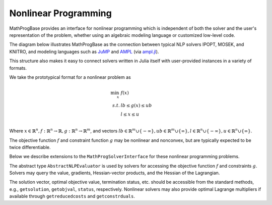 ---------------------
Nonlinear Programming
---------------------

MathProgBase provides an interface for nonlinear programming which is independent of both the solver and the user's representation of the problem, whether using an algebraic modeling language or customized low-level code.

The diagram below illustrates MathProgBase as the connection between typical NLP solvers IPOPT, MOSEK, and KNITRO, and modeling languages such as `JuMP <https://github.com/JuliaOpt/JuMP.jl>`_ and `AMPL <http://ampl.com/>`_ (via `ampl.jl <https://github.com/dpo/ampl.jl>`_).

.. graph:: foo
  
   node [shape="box"];

   subgraph clusterA {
   
    "IPOPT" -- "MOSEK" -- "KNITRO" -- "..." [style="invis", constraint="false"];
    label="Solvers";
    penwidth=0;

    }
    "IPOPT" -- "JuMP" [style="invis"];
   "IPOPT" -- "MathProgBase";
   "MOSEK" -- "MathProgBase";
   "KNITRO" -- "MathProgBase";
   "..." -- "MathProgBase";
   "MathProgBase" -- "JuMP";
   "MathProgBase" -- "AMPL";
   "MathProgBase" -- "User";
   "MathProgBase" -- x;

    subgraph clusterB {
    x [label="..."];
    "JuMP" -- "AMPL" -- "User" -- x [style="invis", constraint="false"];
    label="Modeling";
    penwidth=0;
    }
    rankdir=LR;
 
This structure also makes it easy to connect solvers written in Julia itself with user-provided instances in a variety of formats.

We take the prototypical format for a nonlinear problem as

.. math::
    \min_{x}\, &f(x)\\
    s.t.     &lb \leq g(x) \leq ub\\
             &l \leq x \leq u\\

Where :math:`x \in \mathbb{R}^n, f: \mathbb{R}^n \to \mathbb{R}, g: \mathbb{R}^n \to \mathbb{R}^m`, and vectors :math:`lb \in \mathbb{R}^m \cup \{-\infty\}, ub \in \mathbb{R}^m \cup \{\infty\},l \in \mathbb{R}^n \cup \{-\infty\}, u \in \mathbb{R}^n \cup \{\infty\}`.

The objective function :math:`f` and constraint function :math:`g` may be nonlinear and nonconvex, but are typically expected to be twice differentiable.

Below we describe extensions to the ``MathProgSolverInterface`` for these nonlinear programming problems.

.. function:: loadnonlinearproblem!(m::AbstractMathProgModel, numVar, numConstr, l, u, lb, ub, sense, d::AbstractNLPEvaluator)
    
    Loads the nonlinear programming problem into the model. The parameter `numVar` is the number of variables in the problem, ``numConstr`` is the number of constraints, ``l`` contains the variable lower bounds, ``u`` contains the variable upper bounds, ``lb`` contains the constraint lower bounds, and ``ub`` contains the constraint upper bounds. Sense contains the symbol ``:Max`` or ``:Min``, indicating the direction of optimization. The final parameter ``d`` is an instance of an ``AbstractNLPEvaluator``, described below, which may be queried for evaluating :math:`f` and :math:`g` and their corresponding derivatives.

The abstract type ``AbstractNLPEvaluator`` is used by solvers for accessing the objective function :math:`f` and constraints :math:`g`. Solvers may query the value, gradients, Hessian-vector products, and the Hessian of the Lagrangian.

.. function:: initialize(d::AbstractNLPEvaluator, requested_features::Vector{Symbol})

    Must be called before any other methods. The vector ``requested_features``
    lists features requested by the solver. These may include ``:Grad`` for gradients
    of :math:`f`, ``:Jac`` for explicit Jacobians of :math:`g`, ``:JacVec`` for
    Jacobian-vector products, ``:HessVec`` for Hessian-vector
    and Hessian-of-Lagrangian-vector products, ``:Hess`` for explicit Hessians and
    Hessian-of-Lagrangians, and ``:ExprGraph`` for expression graphs.

.. function:: features_available(d::AbstractNLPEvaluator)

    Returns the subset of features available for this problem instance, as a
    list of symbols in the same format as in ``initialize``.

.. function:: eval_f(d::AbstractNLPEvaluator, x)

    Evaluate :math:`f(x)`, returning a scalar value.

.. function:: eval_g(d::AbstractNLPEvaluator, g, x)

    Evaluate :math:`g(x)`, storing the result in the vector ``g`` which
    must be of the appropriate size.

.. function:: eval_grad_f(d::AbstractNLPEvaluator, g, x)

    Evaluate :math:`\nabla f(x)` as a dense vector, storing 
    the result in the vector ``g`` which must be of the appropriate size.

.. function:: jac_structure(d::AbstractNLPEvaluator)

    Returns the sparsity structure of the Jacobian matrix :math:`J_g(x) = \left[ \begin{array}{c} \nabla g_1(x) \\ \nabla g_2(x) \\ \vdots \\ \nabla g_m(x) \end{array}\right]` where :math:`g_i` is the :math:`i\text{th}` component of :math:`g`. The sparsity structure
    is assumed to be independent of the point :math:`x`. Returns a tuple ``(I,J)``
    where ``I`` contains the row indices and ``J`` contains the column indices of each
    structurally nonzero element. These indices are not required to be sorted and can contain
    duplicates, in which case the solver should combine the corresponding elements by
    adding them together.

.. function:: hesslag_structure(d::AbstractNLPEvaluator)

    Returns the sparsity structure of the Hessian-of-the-Lagrangian matrix 
    :math:`\nabla^2 f + \sum_{i=1}^m \nabla^2 g_i` as a tuple ``(I,J)``
    where ``I`` contains the row indices and ``J`` contains the column indices of each
    structurally nonzero element. These indices are not required to be sorted and can contain
    duplicates, in which case the solver should combine the corresponding elements by
    adding them together. Any mix of lower and upper-triangular indices is valid.
    Elements ``(i,j)`` and ``(j,i)``, if both present, should be treated as duplicates.

.. function:: eval_jac_g(d::AbstractNLPEvaluator, J, x)

    Evaluates the sparse Jacobian matrix :math:`J_g(x) = \left[ \begin{array}{c} \nabla g_1(x) \\ \nabla g_2(x) \\ \vdots \\ \nabla g_m(x) \end{array}\right]`.
    The result is stored in the vector ``J`` in the same order as the indices returned
    by ``jac_structure``.

.. function:: eval_jac_prod(d::AbstractNLPEvaluator, y, x, w)

    Computes the Jacobian-vector product :math:`J_g(x)w`,
    storing the result in the vector ``y``.

.. function:: eval_jac_prod_t(d::AbstractNLPEvaluator, y, x, w)

    Computes the Jacobian-transpose-vector product :math:`J_g(x)^Tw`,
    storing the result in the vector ``y``.

.. function:: eval_hesslag_prod(d::AbstractNLPEvaluator, h, x, v, σ, μ)

    Given scalar weight ``σ`` and vector of constraint weights ``μ``, 
    computes the Hessian-of-the-Lagrangian-vector product 
    :math:`\left(\sigma\nabla^2 f(x) + \sum_{i=1}^m \mu_i \nabla^2 g_i(x)\right)v`, 
    storing the result in the vector ``h``.

.. function:: eval_hesslag(d::AbstractNLPEvaluator, H, x, σ, μ)

    Given scalar weight ``σ`` and vector of constraint weights ``μ``, 
    computes the sparse Hessian-of-the-Lagrangian matrix 
    :math:`\sigma\nabla^2 f(x) + \sum_{i=1}^m \mu_i \nabla^2 g_i(x)`, 
    storing the result in the vector ``H`` in the same order as the indices
    returned by ``hesslag_structure``.

.. function:: isobjlinear(d::AbstractNLPEvaluator)

    ``true`` if the objective function is known to be linear,
    ``false`` otherwise.

.. function:: isobjquadratic(d::AbstractNLPEvaluator)

    ``true`` if the objective function is known to be quadratic (convex or nonconvex),
    ``false`` otherwise.

.. function:: isconstrlinear(d::AbstractNLPEvaluator, i)

    ``true`` if the :math:`i\text{th}` constraint is known to be linear,
    ``false`` otherwise.

.. function:: obj_expr(d::AbstractNLPEvaluator)

    Returns an expression graph for the objective function as a standard Julia ``Expr``
    object. All sums and products are flattened out as simple ``Expr(:+,...)`` and
    ``Expr(:*,...)`` objects. The symbol ``x`` is used as a placeholder for the
    vector of decision variables. No other undefined symbols are permitted;
    coefficients are embedded as explicit values.
    For example, the expression
    :math:`x_1+\sin(x_2/\exp(x_3))` would be represented as the Julia object
    ``:(x[1] + sin(x[2]/exp(x[3])))``. See the `Julia manual <http://docs.julialang.org/en/release-0.3/manual/metaprogramming/#expressions-and-eval>`_ for more information
    on the structure of ``Expr`` objects. There are currently no restrictions on
    recognized functions; typically these will be built-in Julia functions like
    ``^``, ``exp``, ``log``, ``cos``, ``tan``, ``sqrt``, etc., but modeling
    interfaces may choose to extend these basic functions.

.. function:: constr_expr(d::AbstractNLPEvaluator, i)

    Returns an expression graph for the :math:`i\text{th}` constraint in the same format as described above. The head of the expression is ``:comparison``, indicating the sense
    of the constraint. The right-hand side of the comparison must be a constant; that is,
    ``:(x[1]^3 <= 1)`` is allowed, while ``:(1 <= x[1]^3)`` is not valid.
    Double-sided constraints are allowed, in which case both the lower bound and
    upper bounds should be constants; for example, ``:(-1 <= cos(x[1]) + sin(x[2]) <= 1)`` is valid.


The solution vector, optimal objective value, termination status, etc. should be accessible from the standard methods, e.g., ``getsolution``, ``getobjval``, ``status``, respectively. Nonlinear solvers may also provide optimal Lagrange multipliers if available through ``getreducedcosts`` and ``getconstrduals``.

